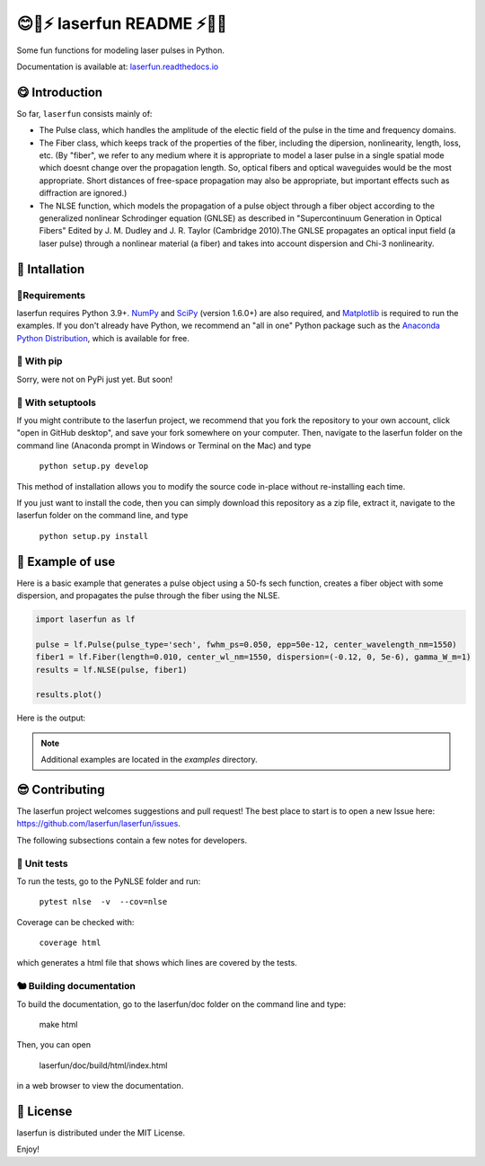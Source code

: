 😊🚀⚡ laserfun README ⚡🚀😊
=============================
Some fun functions for modeling laser pulses in Python. 

Documentation is available at: `laserfun.readthedocs.io <https://laserfun.readthedocs.io/>`__

😋 Introduction
---------------

So far, ``laserfun`` consists mainly of:

- The Pulse class, which handles the amplitude of the electic field of the pulse in the time and frequency domains. 
- The Fiber class, which keeps track of the properties of the fiber, including the dipersion, nonlinearity, length, loss, etc. (By "fiber", we refer to any medium where it is appropriate to model a laser pulse in a single spatial mode which doesnt change over the propagation length. So, optical fibers and optical waveguides would be the most appropriate. Short distances of free-space propagation may also be appropriate, but important effects such as diffraction are ignored.)
- The NLSE function, which models the propagation of a pulse object through a fiber object according to the generalized nonlinear Schrodinger equation (GNLSE) as described in "Supercontinuum Generation in Optical Fibers" Edited by J. M. Dudley and J. R. Taylor (Cambridge 2010).The GNLSE propagates an optical input field (a laser pulse) through a nonlinear material (a fiber) and takes into account dispersion and Chi-3 nonlinearity.

🚀 Intallation
--------------

🤔Requirements
~~~~~~~~~~~~~~

laserfun requires Python 3.9+. `NumPy <https://www.numpy.org/>`__ and `SciPy <https://www.scipy.org/>`__ (version 1.6.0+) are also required, and `Matplotlib <https://matplotlib.org/>`__ is required to run the examples. If you don't already have Python, we recommend an "all in one" Python package such as the `Anaconda Python Distribution <https://www.anaconda.com/products/individual>`__, which is available for free.

🐣 With pip
~~~~~~~~~~~

Sorry, were not on PyPi just yet. But soon!

🐻 With setuptools
~~~~~~~~~~~~~~~~~~

If you might contribute to the laserfun project, we recommend that you fork the repository to your own account, click "open in GitHub desktop", and save your fork somewhere on your computer. Then, navigate to the laserfun folder on the command line (Anaconda prompt in Windows or Terminal on the Mac) and type

    ``python setup.py develop``

This method of installation allows you to modify the source code in-place without re-installing each time.

If you just want to install the code, then you can simply download this repository as a zip file, extract it, navigate to the laserfun folder on the command line, and type
    
        ``python setup.py install``


🤪 Example of use
-----------------

Here is a basic example that generates a pulse object using a 50-fs sech function, creates a fiber object with some dispersion, and propagates the pulse through the fiber using the NLSE. 

.. code-block:: python

    import laserfun as lf

    pulse = lf.Pulse(pulse_type='sech', fwhm_ps=0.050, epp=50e-12, center_wavelength_nm=1550)
    fiber1 = lf.Fiber(length=0.010, center_wl_nm=1550, dispersion=(-0.12, 0, 5e-6), gamma_W_m=1)
    results = lf.NLSE(pulse, fiber1)

    results.plot()
    
Here is the output:

.. image:: https://user-images.githubusercontent.com/1107796/147493621-f4dee0aa-8618-47d0-9063-affd13543765.png
   :width: 600px
   :alt: example NLSE output

.. note:: Additional examples are located in the `examples` directory. 


😎 Contributing
---------------
The laserfun project welcomes suggestions and pull request! The best place to start is to open a new Issue here: https://github.com/laserfun/laserfun/issues.

The following subsections contain a few notes for developers.

🐙 Unit tests
~~~~~~~~~~~~~
To run the tests, go to the PyNLSE folder and run:

    ``pytest nlse  -v  --cov=nlse``

Coverage can be checked with:

    ``coverage html``

which generates a html file that shows which lines are covered by the tests.


🐿️ Building documentation
~~~~~~~~~~~~~~~~~~~~~~~~~

To build the documentation, go to the laserfun/doc folder on the command line and type:

    make html
    
Then, you can open 

    laserfun/doc/build/html/index.html
    
in a web browser to view the documentation. 


🍻 License
----------
laserfun is distributed under the MIT License. 

Enjoy!

